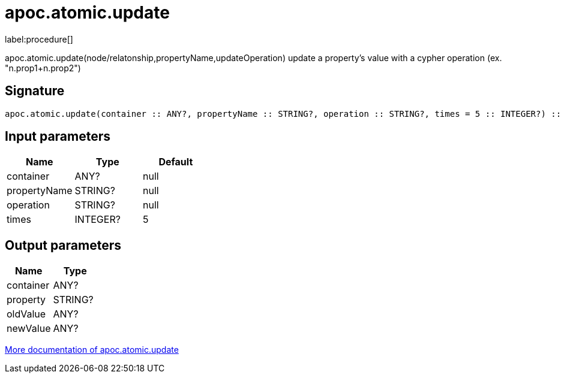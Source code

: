 ////
This file is generated by DocsTest, so don't change it!
////

= apoc.atomic.update
:description: This section contains reference documentation for the apoc.atomic.update procedure.

label:procedure[]

[.emphasis]
apoc.atomic.update(node/relatonship,propertyName,updateOperation) update a property's value with a cypher operation (ex. "n.prop1+n.prop2")

== Signature

[source]
----
apoc.atomic.update(container :: ANY?, propertyName :: STRING?, operation :: STRING?, times = 5 :: INTEGER?) :: (container :: ANY?, property :: STRING?, oldValue :: ANY?, newValue :: ANY?)
----

== Input parameters
[.procedures, opts=header]
|===
| Name | Type | Default 
|container|ANY?|null
|propertyName|STRING?|null
|operation|STRING?|null
|times|INTEGER?|5
|===

== Output parameters
[.procedures, opts=header]
|===
| Name | Type 
|container|ANY?
|property|STRING?
|oldValue|ANY?
|newValue|ANY?
|===

xref::graph-updates/atomic-updates.adoc[More documentation of apoc.atomic.update,role=more information]

